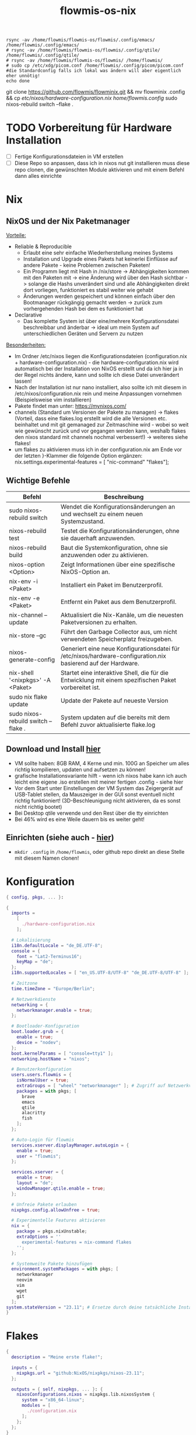 :Einstellungen:
#+TITLE: flowmis-os-nix
#+STARTUP: folded shrink
#+begin_src shell
rsync -av /home/flowmis/flowmis-os/flowmis/.config/emacs/ /home/flowmis/.config/emacs/
# rsync -av /home/flowmis/flowmis-os/flowmis/.config/qtile/ /home/flowmis/.config/qtile/
# rsync -av /home/flowmis/flowmis-os/flowmis/ /home/flowmis/
# sudo cp /etc/xdg/picom.conf /home/flowmis/.config/picom/picom.conf #die Standardconfig falls ich lokal was ändern will aber eigentlich eher unnötig!
echo done
#+end_src
:END:

git clone https://github.com/flowmis/flowminix.git && mv flowminix .config && cp /etc/nixos/hardware-configuration.nix /home/flowmis/.config/
sudo nixos-rebuild switch --flake .

* TODO Vorbereitung für Hardware Installation
- [ ] Fertige Konfigurationsdateien in VM erstellen
- [ ] Diese Repo so anpassen, dass ich in nixos nut git installieren muss diese repo clonen, die gewünschten Module aktivieren und mit einem Befehl dann alles einrichte
* Nix
** NixOS und der Nix Paketmanager 
_Vorteile:_
- Reliable & Reproducible 
  - Erlaubt eine sehr einfache Wiederherstellung meines Systems 
  - Installation und Upgrade eines Pakets hat keinerlei Einflüsse auf andere Pakete - keine Problemen zwischen Paketen! 
  - Ein Programm liegt mit Hash in /nix/store -> Abhängigkeiten kommen mit den Paketen mit -> eine Änderung wird über den Hash sichtbar -> solange die Hashs unverändert sind und alle Abhängigkeiten direkt dort vorliegen, funktioniert es stabil weiter wie gehabt
  - Änderungen werden gespeichert und können einfach über den Bootmanager rückgängig gemacht werden -> zurück zum vorhergehenden Hash bei dem es funktioniert hat
- Declarative 
  - Das komplette System ist über eine/mehrere Konfigurationsdatei beschreibbar und änderbar -> ideal um mein System auf unterschiedlichen Geräten und Servern zu nutzen
_Besonderheiten:_
  - Im Ordner /etc/nixos liegen die Konfigurationsdateien (configuration.nix + hardware-configuration.nix) - die hardware-configuration.nix wird automatisch bei der Installation von NixOS erstellt und da ich hier ja in der Regel nichts ändere, kann und sollte ich diese Datei unverändert lassen!
  - Nach der Installation ist nur nano installiert, also sollte ich mit diesem in /etc/nixos/configuration.nix rein und meine Anpassungen vornehmen (Beispielsweise vim installieren)
  - Pakete findet man unter: https://mynixos.com/
  - channels (Standard um Versionen der Pakete zu managen) -> flakes (Vorteil, dass eine flakes.log erstellt wird die alle Versionen etc. beinhaltet und mit git gemanaged zur Zeitmaschine wird - wobei so weit wie gewünscht zurück und vor gegangen werden kann, weshalb flakes den nixos standard mit channels nochmal verbessert!) -> weiteres siehe flakes!
  - um flakes zu aktivieren muss ich in der configuration.nix am Ende vor der letzten }-Klammer die folgende Option ergänzen: nix.settings.experimental-features = [ "nic-command" "flakes"];
** Wichtige Befehle
|-------------------------------------+---------------------------------------------------------------------------------------------------------------|
| Befehl                              | Beschreibung                                                                                                  |
|-------------------------------------+---------------------------------------------------------------------------------------------------------------|
| sudo nixos-rebuild switch           | Wendet die Konfigurationsänderungen an und wechselt zu einem neuen Systemzustand.                             |
| nixos-rebuild test                  | Testet die Konfigurationsänderungen, ohne sie dauerhaft anzuwenden.                                           |
| nixos-rebuild build                 | Baut die Systemkonfiguration, ohne sie anzuwenden oder zu aktivieren.                                         |
| nixos-option <Option>               | Zeigt Informationen über eine spezifische NixOS-Option an.                                                    |
| nix-env -i <Paket>                  | Installiert ein Paket im Benutzerprofil.                                                                      |
| nix-env -e <Paket>                  | Entfernt ein Paket aus dem Benutzerprofil.                                                                    |
| nix-channel --update                | Aktualisiert die Nix-Kanäle, um die neuesten Paketversionen zu erhalten.                                      |
| nix-store --gc                      | Führt den Garbage Collector aus, um nicht verwendeten Speicherplatz freizugeben.                              |
| nixos-generate-config               | Generiert eine neue Konfigurationsdatei für /etc/nixos/hardware-configuration.nix basierend auf der Hardware. |
| nix-shell '<nixpkgs>' -A <Paket>    | Startet eine interaktive Shell, die für die Entwicklung mit einem spezifischen Paket vorbereitet ist.         |
|-------------------------------------+---------------------------------------------------------------------------------------------------------------|
| sudo nix flake update               | Update der Pakete auf neueste Version                                                                         |
| sudo nixos-rebuild switch --flake . | System updaten auf die bereits mit dem Befehl zuvor aktualisierte flake.log                                   |
|-------------------------------------+---------------------------------------------------------------------------------------------------------------|

** Download und Install [[https://nixos.org/][hier]]
- VM sollte haben: 8GB RAM, 4 Kerne und min. 100G an Speicher um alles richtig kompilieren, updaten und aufsetzen zu können!
- grafische Installationsvariante hilft - wenn ich nixos habe kann ich auch leicht eine eigene .iso erstellen mit meiner fertigen .config - siehe hier
- Vor dem Start unter Einstellungen der VM System das Zeigergerät auf USB-Tablet stellen, da Mauszeiger in der GUI sonst eventuell nicht richtig funktioniert! (3D-Beschleunigung nicht aktivieren, da es sonst nicht richtig bootet)
- Bei Desktop qtile verwende und den Rest über die tty einrichten
- Bei 46% wird es eine Weile dauern bis es weiter geht!

** Einrichten (siehe auch - [[https://www.youtube.com/watch?v=a67Sv4Mbxmc][hier]])
- ~mkdir .config~ in =/home/flowmis=, oder github repo direkt an diese Stelle mit diesem Namen clonen!

* Konfiguration
#+begin_src nix :tangle configuration.nix
{ config, pkgs, ... }:

{
  imports =
    [
      ./hardware-configuration.nix
    ];

  # Lokalisierung
  i18n.defaultLocale = "de_DE.UTF-8";
  console = {
    font = "Lat2-Terminus16";
    keyMap = "de";
  };
  i18n.supportedLocales = [ "en_US.UTF-8/UTF-8" "de_DE.UTF-8/UTF-8" ];

  # Zeitzone
  time.timeZone = "Europe/Berlin";

  # Netzwerkdienste
  networking = {
    networkmanager.enable = true;
  };

  # Bootloader-Konfiguration
  boot.loader.grub = {
    enable = true;
    device = "nodev";
  };
  boot.kernelParams = [ "console=tty1" ];
  networking.hostName = "nixos"; 

  # Benutzerkonfiguration
  users.users.flowmis = {
    isNormalUser = true;
    extraGroups = [ "wheel" "networkmanager" ]; # Zugriff auf Netzwerkverwaltung
    packages = with pkgs; [
      brave
      emacs
      qtile
      alacritty
      fish
    ];
  };

  # Auto-Login für flowmis
  services.xserver.displayManager.autoLogin = {
    enable = true;
    user = "flowmis";
  };

  services.xserver = {
    enable = true;
    layout = "de";
    windowManager.qtile.enable = true;
  };

  # Unfreie Pakete erlauben
  nixpkgs.config.allowUnfree = true;

  # Experimentelle Features aktivieren
  nix = {
    package = pkgs.nixUnstable;
    extraOptions = ''
      experimental-features = nix-command flakes
    '';
  };

  # Systemweite Pakete hinzufügen
  environment.systemPackages = with pkgs; [
    networkmanager
    neovim
    vim
    wget
    git
  ];
system.stateVersion = "23.11"; # Ersetze durch deine tatsächliche Installationsversion
}
#+end_src
* Flakes
#+begin_src nix :tangle flake.nix
{
  description = "Meine erste flake!";

  inputs = {
    nixpkgs.url = "github:NixOS/nixpkgs/nixos-23.11";
  };

  outputs = { self, nixpkgs, ... }: {
    nixosConfigurations.nixos = nixpkgs.lib.nixosSystem {
      system = "x86_64-linux";
      modules = [
        ./configuration.nix
      ];
    };
  };
}
#+end_src
* HomeManager - Module managen
